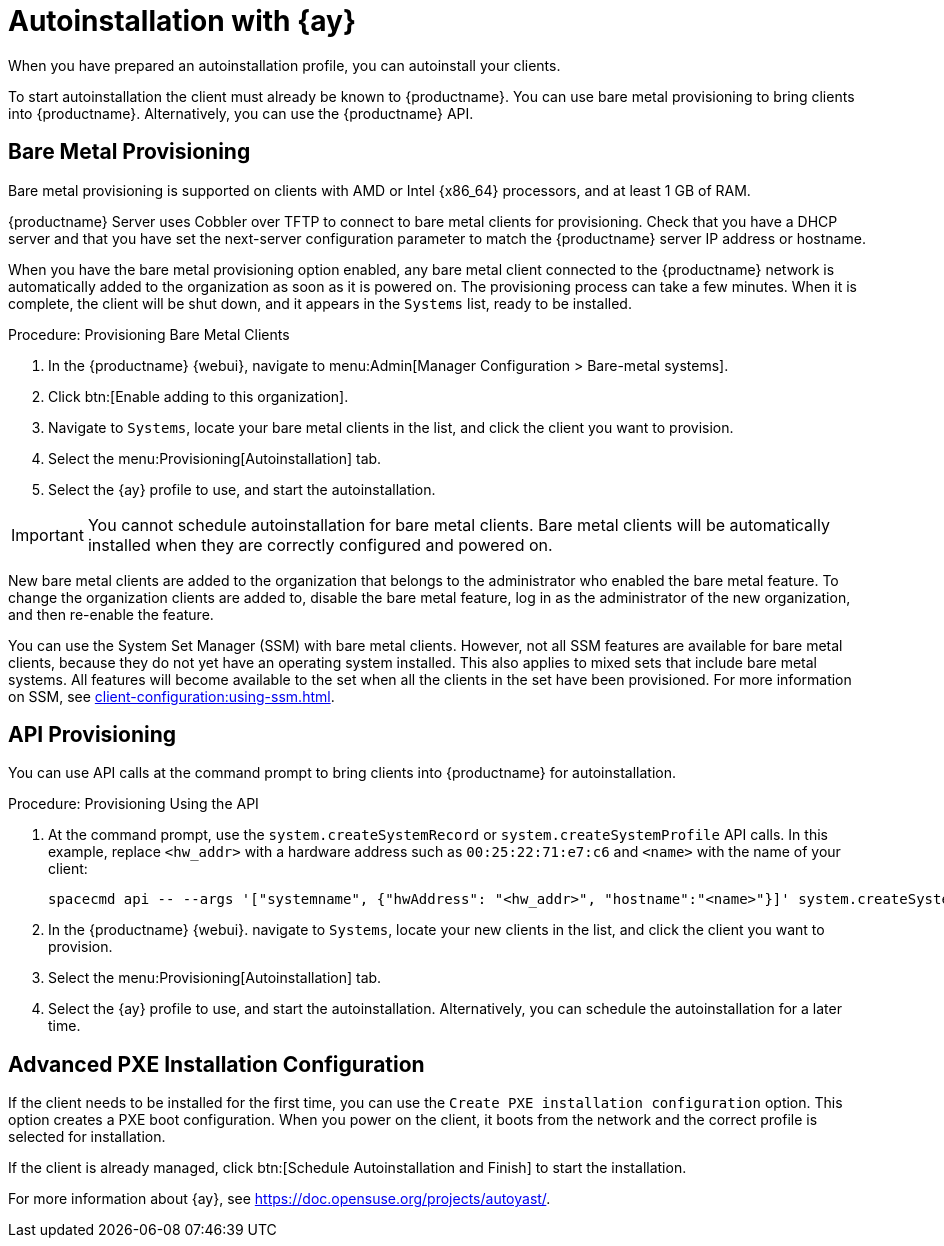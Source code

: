 [[client-cfg-autoinstallation-autoyast]]
= Autoinstallation with {ay}

When you have prepared an autoinstallation profile, you can autoinstall your
clients.

To start autoinstallation the client must already be known to
{productname}.  You can use bare metal provisioning to bring clients into
{productname}.  Alternatively, you can use the {productname} API.


== Bare Metal Provisioning


Bare metal provisioning is supported on clients with AMD or Intel {x86_64}
processors, and at least 1{nbsp}GB of RAM.

{productname} Server uses Cobbler over TFTP to connect to bare metal clients
for provisioning.  Check that you have a DHCP server and that you have set
the next-server configuration parameter to match the {productname} server IP
address or hostname.

When you have the bare metal provisioning option enabled, any bare metal
client connected to the {productname} network is automatically added to the
organization as soon as it is powered on.  The provisioning process can take
a few minutes.  When it is complete, the client will be shut down, and it
appears in the [guimenu]``Systems`` list, ready to be installed.



.Procedure: Provisioning Bare Metal Clients

. In the {productname} {webui}, navigate to menu:Admin[Manager Configuration >
  Bare-metal systems].
. Click btn:[Enable adding to this organization].
. Navigate to [guimenu]``Systems``, locate your bare metal clients in the
  list, and click the client you want to provision.
. Select the menu:Provisioning[Autoinstallation] tab.
. Select the {ay} profile to use, and start the autoinstallation.


[IMPORTANT]
====
You cannot schedule autoinstallation for bare metal clients.  Bare metal
clients will be automatically installed when they are correctly configured
and powered on.
====

New bare metal clients are added to the organization that belongs to the
administrator who enabled the bare metal feature.  To change the
organization clients are added to, disable the bare metal feature, log in as
the administrator of the new organization, and then re-enable the feature.

You can use the System Set Manager (SSM) with bare metal clients.  However,
not all SSM features are available for bare metal clients, because they do
not yet have an operating system installed.  This also applies to mixed sets
that include bare metal systems.  All features will become available to the
set when all the clients in the set have been provisioned.  For more
information on SSM, see xref:client-configuration:using-ssm.adoc[].



== API Provisioning

You can use API calls at the command prompt to bring clients into
{productname} for autoinstallation.

.Procedure: Provisioning Using the API

. At the command prompt, use the [systemitem]``system.createSystemRecord`` or
  [systemitem]``system.createSystemProfile`` API calls.  In this example,
  replace [literal]``<hw_addr>`` with a hardware address such as
  [literal]``00:25:22:71:e7:c6`` and [literal]``<name>`` with the name of your
  client:
+
----
spacecmd api -- --args '["systemname", {"hwAddress": "<hw_addr>", "hostname":"<name>"}]' system.createSystemProfile
----
. In the {productname} {webui}. navigate to [guimenu]``Systems``, locate your
  new clients in the list, and click the client you want to provision.
. Select the menu:Provisioning[Autoinstallation] tab.
. Select the {ay} profile to use, and start the autoinstallation.
  Alternatively, you can schedule the autoinstallation for a later time.



== Advanced PXE Installation Configuration

If the client needs to be installed for the first time, you can use the
[guimenu]``Create PXE installation configuration`` option.  This option
creates a PXE boot configuration.  When you power on the client, it boots
from the network and the correct profile is selected for installation.

If the client is already managed, click btn:[Schedule Autoinstallation and
Finish] to start the installation.

For more information about {ay}, see
https://doc.opensuse.org/projects/autoyast/.
